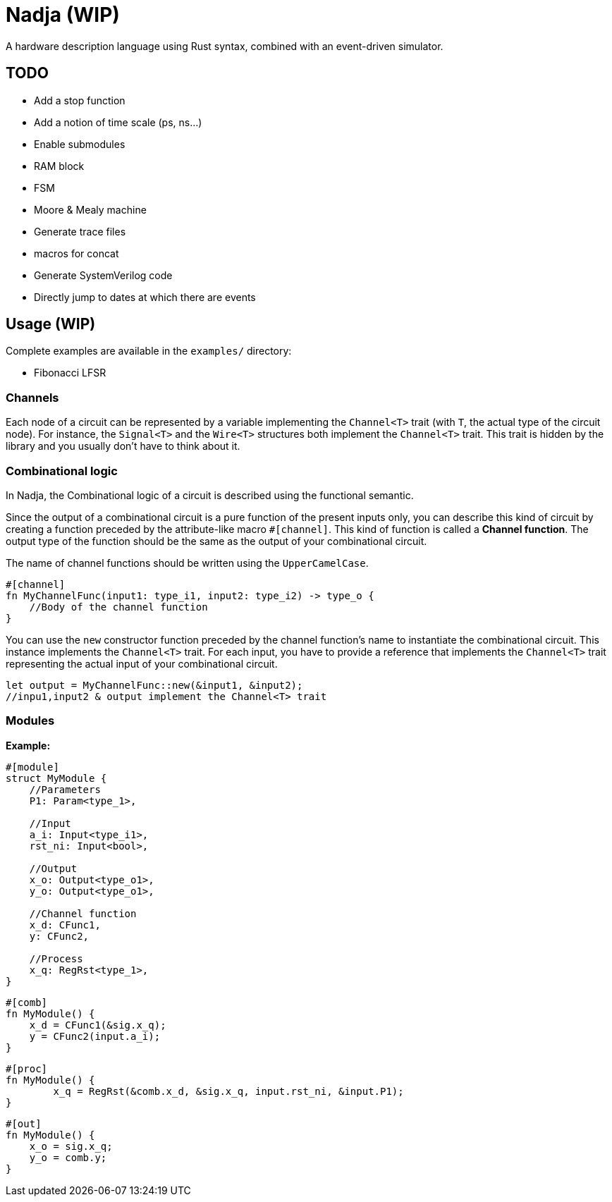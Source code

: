 = Nadja (WIP)

A hardware description language using Rust syntax, combined with an event-driven simulator.

== TODO

* Add a stop function
* Add a notion of time scale (ps, ns...)
* Enable submodules
* RAM block
* FSM
* Moore & Mealy machine
* Generate trace files
* macros for concat
* Generate SystemVerilog code
* Directly jump to dates at which there are events

== Usage (WIP)

Complete examples are available in the `examples/` directory:

* Fibonacci LFSR

=== Channels

Each node of a circuit can be represented by a variable implementing the `Channel<T>` trait (with `T`, the actual type of the circuit node). For instance, the `Signal<T>` and the `Wire<T>` structures both implement the `Channel<T>` trait. This trait is hidden by the library and you usually don't have to think about it.

=== Combinational logic

In Nadja, the Combinational logic of a circuit is described using the functional semantic.

Since the output of a combinational circuit is a pure function of the present inputs only, you can describe this kind of circuit by creating a function preceded by the attribute-like macro `#[channel]`. This kind of function is called a *Channel function*. The output type of the function should be the same as the output of your combinational circuit.

The name of channel functions should be written using the `UpperCamelCase`.

[source, rust]
----
#[channel]
fn MyChannelFunc(input1: type_i1, input2: type_i2) -> type_o {
    //Body of the channel function
}
----

You can use the `new` constructor function preceded by the channel function's name to instantiate the combinational circuit. This instance implements the `Channel<T>` trait. For each input, you have to provide a reference that implements the `Channel<T>` trait representing the actual input of your combinational circuit.

[source, rust]
----
let output = MyChannelFunc::new(&input1, &input2);
//inpu1,input2 & output implement the Channel<T> trait
----

=== Modules

*Example:*

[source, rust]
----
#[module]
struct MyModule {
    //Parameters
    P1: Param<type_1>,

    //Input
    a_i: Input<type_i1>,
    rst_ni: Input<bool>,

    //Output
    x_o: Output<type_o1>,
    y_o: Output<type_o1>,

    //Channel function
    x_d: CFunc1,
    y: CFunc2,

    //Process
    x_q: RegRst<type_1>,
}
----

[source, rust]
----
#[comb]
fn MyModule() {
    x_d = CFunc1(&sig.x_q);
    y = CFunc2(input.a_i);
}
----

[source, rust]
----
#[proc]
fn MyModule() {
        x_q = RegRst(&comb.x_d, &sig.x_q, input.rst_ni, &input.P1);
}
----

[source, rust]
----
#[out]
fn MyModule() {
    x_o = sig.x_q;
    y_o = comb.y;
}
----
